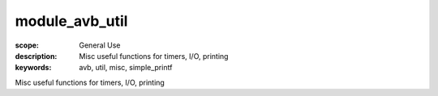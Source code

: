 module_avb_util
===============

:scope: General Use
:description: Misc useful functions for timers, I/O, printing
:keywords: avb, util, misc, simple_printf

Misc useful functions for timers, I/O, printing
